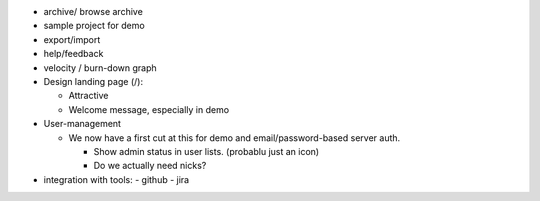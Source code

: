 
- archive/ browse archive
- sample project for demo
- export/import
- help/feedback
- velocity / burn-down graph

- Design landing page (/):

  - Attractive
  - Welcome message, especially in demo

- User-management

  - We now have a first cut at this for demo and email/password-based
    server auth.

    - Show admin status in user lists. (probablu just an icon)

    - Do we actually need nicks?

- integration with tools:
  - github
  - jira

